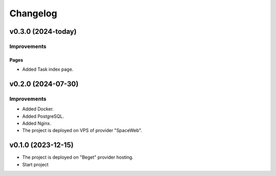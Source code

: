 #########
Changelog
#########

v0.3.0 (2024-today)
-------------------

Improvements
^^^^^^^^^^^^

Pages
"""""

* Added Task index page.

v0.2.0 (2024-07-30)
-------------------

Improvements
^^^^^^^^^^^^

* Added Docker.
* Added PostgreSQL.
* Added Nginx.
* The project is deployed on VPS of provider "SpaceWeb".

v0.1.0 (2023-12-15)
-------------------
* The project is deployed on "Beget" provider hosting.
* Start project